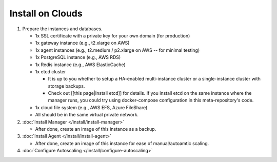 
Install on Clouds
-----------------


#. Prepare the instances and databases.


   * 1x SSL certificate with a private key for your own domain (for production)
   * 1x gateway instance (e.g., t2.xlarge on AWS)
   * 1x agent instances (e.g., t2.medium / p2.xlarge on AWS -- for minimal testing)
   * 1x PostgreSQL instance (e.g., AWS RDS)
   * 1x Redis instance (e.g., AWS ElasticCache)
   * 1x etcd cluster

     * It is up to you whether to setup a HA-enabled multi-instance cluster or a single-instance cluster with storage backups.
     * Check out [[this page|Install etcd]] for details. If you install etcd on the same instance where the manager runs, you could try using docker-compose configuration in this meta-repository's code.

   * 1x cloud file system (e.g., AWS EFS, Azure FileShare)
   * All should be in the same virtual private network.

#. :doc:`Install Manager </install/install-manager>`

   * After done, create an image of this instance as a backup.

#. :doc:`Install Agent </install/install-agent>`


   * After done, create an image of this instance for ease of manual/autoamtic scaling.

#. :doc:`Configure Autoscaling </install/configure-autoscaling>`
